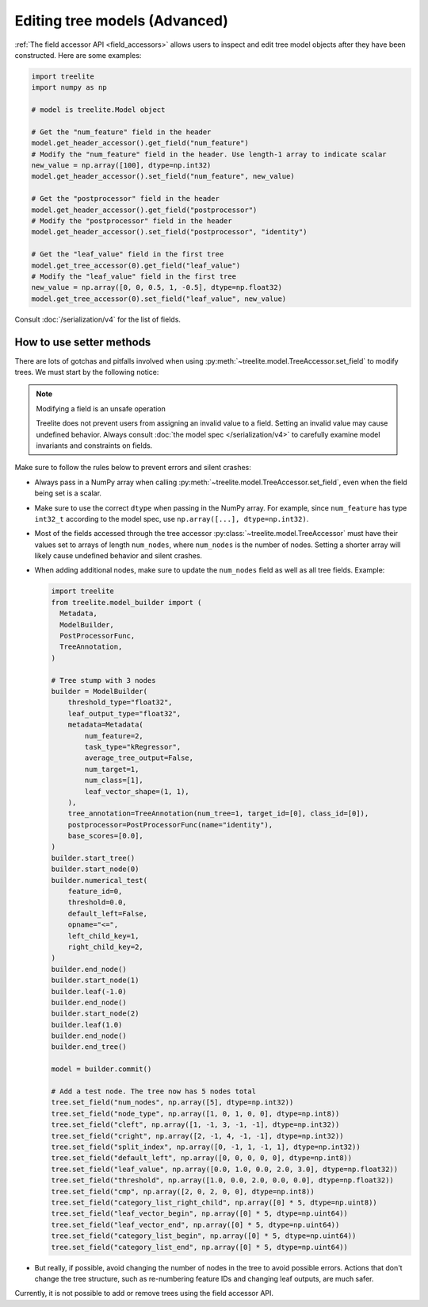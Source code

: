 Editing tree models (Advanced)
------------------------------

:ref:`The field accessor API <field_accessors>` allows users to inspect and edit tree model objects after they have been
constructed. Here are some examples:

.. code-block:: python

  import treelite
  import numpy as np

  # model is treelite.Model object

  # Get the "num_feature" field in the header
  model.get_header_accessor().get_field("num_feature")
  # Modify the "num_feature" field in the header. Use length-1 array to indicate scalar
  new_value = np.array([100], dtype=np.int32)
  model.get_header_accessor().set_field("num_feature", new_value)

  # Get the "postprocessor" field in the header
  model.get_header_accessor().get_field("postprocessor")
  # Modify the "postprocessor" field in the header
  model.get_header_accessor().set_field("postprocessor", "identity")

  # Get the "leaf_value" field in the first tree
  model.get_tree_accessor(0).get_field("leaf_value")
  # Modify the "leaf_value" field in the first tree
  new_value = np.array([0, 0, 0.5, 1, -0.5], dtype=np.float32)
  model.get_tree_accessor(0).set_field("leaf_value", new_value)

Consult :doc:`/serialization/v4` for the list of fields.

How to use setter methods
=========================
There are lots of gotchas and pitfalls involved when using :py:meth:`~treelite.model.TreeAccessor.set_field` to modify
trees. We must start by the following notice:

.. note:: Modifying a field is an unsafe operation

  Treelite does not prevent users from assigning an invalid value to a field. Setting an invalid value may
  cause undefined behavior. Always consult :doc:`the model spec </serialization/v4>` to carefully examine
  model invariants and constraints on fields.

Make sure to follow the rules below to prevent errors and silent crashes:

* Always pass in a NumPy array when calling :py:meth:`~treelite.model.TreeAccessor.set_field`, even when the field
  being set is a scalar.
* Make sure to use the correct ``dtype`` when passing in the NumPy array. For example, since ``num_feature`` has
  type ``int32_t`` according to the model spec, use ``np.array([...], dtype=np.int32)``.
* Most of the fields accessed through the tree accessor :py:class:`~treelite.model.TreeAccessor` must have their values
  set to arrays of length ``num_nodes``, where ``num_nodes`` is the number of nodes. Setting a shorter array will
  likely cause undefined behavior and silent crashes.
* When adding additional nodes, make sure to update the ``num_nodes`` field as well as all tree fields. Example:

  .. code-block:: python

    import treelite
    from treelite.model_builder import (
      Metadata,
      ModelBuilder,
      PostProcessorFunc,
      TreeAnnotation,
    )

    # Tree stump with 3 nodes
    builder = ModelBuilder(
        threshold_type="float32",
        leaf_output_type="float32",
        metadata=Metadata(
            num_feature=2,
            task_type="kRegressor",
            average_tree_output=False,
            num_target=1,
            num_class=[1],
            leaf_vector_shape=(1, 1),
        ),
        tree_annotation=TreeAnnotation(num_tree=1, target_id=[0], class_id=[0]),
        postprocessor=PostProcessorFunc(name="identity"),
        base_scores=[0.0],
    )
    builder.start_tree()
    builder.start_node(0)
    builder.numerical_test(
        feature_id=0,
        threshold=0.0,
        default_left=False,
        opname="<=",
        left_child_key=1,
        right_child_key=2,
    )
    builder.end_node()
    builder.start_node(1)
    builder.leaf(-1.0)
    builder.end_node()
    builder.start_node(2)
    builder.leaf(1.0)
    builder.end_node()
    builder.end_tree()

    model = builder.commit()

    # Add a test node. The tree now has 5 nodes total
    tree.set_field("num_nodes", np.array([5], dtype=np.int32))
    tree.set_field("node_type", np.array([1, 0, 1, 0, 0], dtype=np.int8))
    tree.set_field("cleft", np.array([1, -1, 3, -1, -1], dtype=np.int32))
    tree.set_field("cright", np.array([2, -1, 4, -1, -1], dtype=np.int32))
    tree.set_field("split_index", np.array([0, -1, 1, -1, 1], dtype=np.int32))
    tree.set_field("default_left", np.array([0, 0, 0, 0, 0], dtype=np.int8))
    tree.set_field("leaf_value", np.array([0.0, 1.0, 0.0, 2.0, 3.0], dtype=np.float32))
    tree.set_field("threshold", np.array([1.0, 0.0, 2.0, 0.0, 0.0], dtype=np.float32))
    tree.set_field("cmp", np.array([2, 0, 2, 0, 0], dtype=np.int8))
    tree.set_field("category_list_right_child", np.array([0] * 5, dtype=np.uint8))
    tree.set_field("leaf_vector_begin", np.array([0] * 5, dtype=np.uint64))
    tree.set_field("leaf_vector_end", np.array([0] * 5, dtype=np.uint64))
    tree.set_field("category_list_begin", np.array([0] * 5, dtype=np.uint64))
    tree.set_field("category_list_end", np.array([0] * 5, dtype=np.uint64))

* But really, if possible, avoid changing the number of nodes in the tree to avoid possible errors. Actions that don't
  change the tree structure, such as re-numbering feature IDs and changing leaf outputs, are much safer.

Currently, it is not possible to add or remove trees using the field accessor API.
